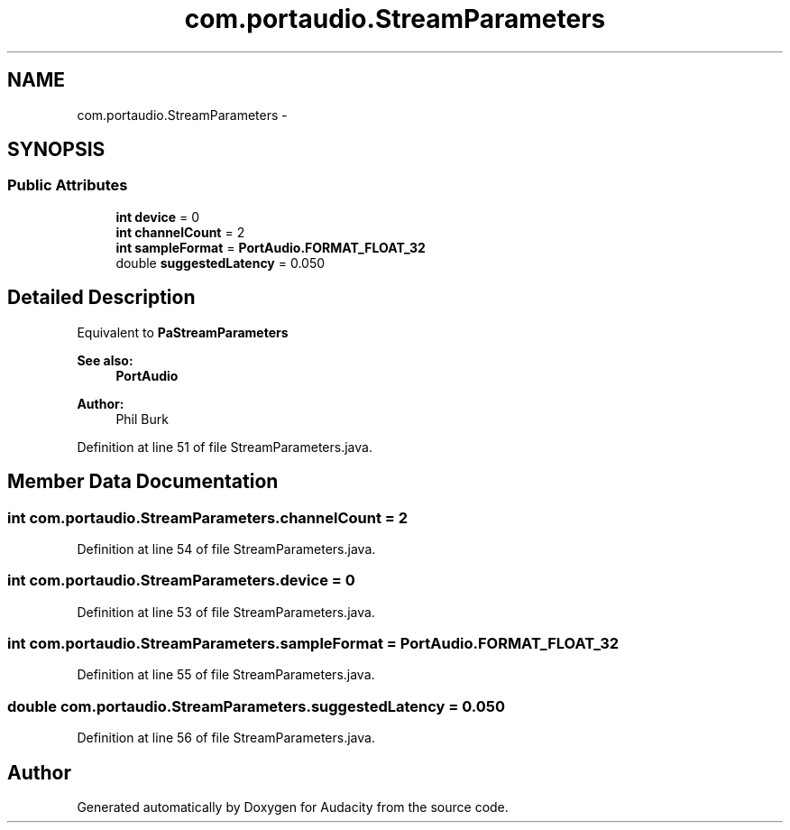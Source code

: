 .TH "com.portaudio.StreamParameters" 3 "Thu Apr 28 2016" "Audacity" \" -*- nroff -*-
.ad l
.nh
.SH NAME
com.portaudio.StreamParameters \- 
.SH SYNOPSIS
.br
.PP
.SS "Public Attributes"

.in +1c
.ti -1c
.RI "\fBint\fP \fBdevice\fP = 0"
.br
.ti -1c
.RI "\fBint\fP \fBchannelCount\fP = 2"
.br
.ti -1c
.RI "\fBint\fP \fBsampleFormat\fP = \fBPortAudio\&.FORMAT_FLOAT_32\fP"
.br
.ti -1c
.RI "double \fBsuggestedLatency\fP = 0\&.050"
.br
.in -1c
.SH "Detailed Description"
.PP 
Equivalent to \fBPaStreamParameters\fP 
.PP
\fBSee also:\fP
.RS 4
\fBPortAudio\fP 
.RE
.PP
\fBAuthor:\fP
.RS 4
Phil Burk 
.RE
.PP

.PP
Definition at line 51 of file StreamParameters\&.java\&.
.SH "Member Data Documentation"
.PP 
.SS "\fBint\fP com\&.portaudio\&.StreamParameters\&.channelCount = 2"

.PP
Definition at line 54 of file StreamParameters\&.java\&.
.SS "\fBint\fP com\&.portaudio\&.StreamParameters\&.device = 0"

.PP
Definition at line 53 of file StreamParameters\&.java\&.
.SS "\fBint\fP com\&.portaudio\&.StreamParameters\&.sampleFormat = \fBPortAudio\&.FORMAT_FLOAT_32\fP"

.PP
Definition at line 55 of file StreamParameters\&.java\&.
.SS "double com\&.portaudio\&.StreamParameters\&.suggestedLatency = 0\&.050"

.PP
Definition at line 56 of file StreamParameters\&.java\&.

.SH "Author"
.PP 
Generated automatically by Doxygen for Audacity from the source code\&.
